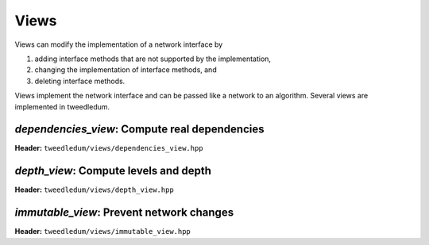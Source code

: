 Views
-----

Views can modify the implementation of a network interface by

1. adding interface methods that are not supported by the implementation,
2. changing the implementation of interface methods, and
3. deleting interface methods.

Views implement the network interface and can be passed like a network to an
algorithm. Several views are implemented in tweedledum.

`dependencies_view`: Compute real dependencies 
~~~~~~~~~~~~~~~~~~~~~~~~~~~~~~~~~~~~~~~~~~~~~~

**Header:** ``tweedledum/views/dependencies_view.hpp``

.. doxygenclass:: tweedledum::dependencies_view
   :members:

`depth_view`: Compute levels and depth
~~~~~~~~~~~~~~~~~~~~~~~~~~~~~~~~~~~~~~

**Header:** ``tweedledum/views/depth_view.hpp``

.. doxygenclass:: tweedledum::depth_view
   :members:

`immutable_view`: Prevent network changes
~~~~~~~~~~~~~~~~~~~~~~~~~~~~~~~~~~~~~~~~~

**Header:** ``tweedledum/views/immutable_view.hpp``

.. doxygenclass:: tweedledum::immutable_view
   :members: